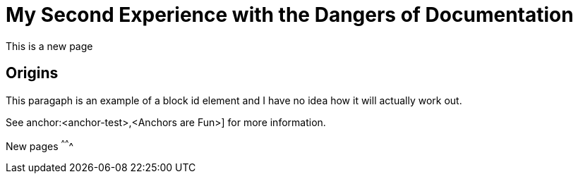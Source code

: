 = My Second Experience with the Dangers of Documentation
:data-uri:

This is a new page

== Origins

[[block-element-test-1]]
This paragaph is an example of a block id element and I have no idea how it will actually work out.

See anchor:<anchor-test>,<Anchors are Fun>] for more information.

New pages
^^^^^^^
